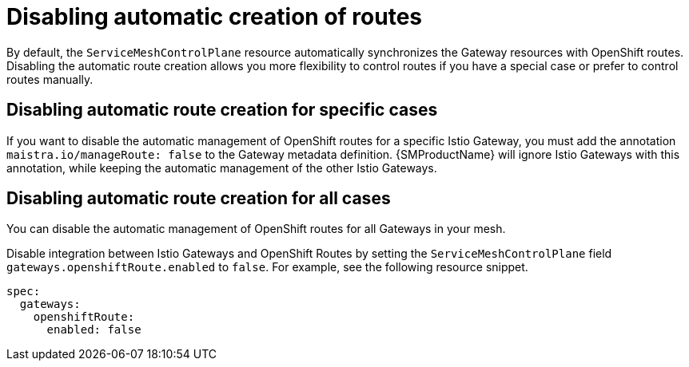 // Module is included in the following assemblies:
// * service_mesh/v2x/ossm-traffic-manage.adoc
//
:_content-type: REFERENCE
[id="ossm-auto-route-enable_{context}"]
= Disabling automatic creation of routes

By default, the `ServiceMeshControlPlane` resource automatically synchronizes the Gateway resources with OpenShift routes. Disabling the automatic route creation allows you more flexibility to control routes if you have a special case or prefer to control routes manually.

[id="disabling-automatic-route-creation-specific-cases_{context}"]
== Disabling automatic route creation for specific cases

If you want to disable the automatic management of OpenShift routes for a specific Istio Gateway, you must add the annotation `maistra.io/manageRoute: false` to the Gateway metadata definition. {SMProductName} will ignore Istio Gateways with this annotation, while keeping the automatic management of the other Istio Gateways.

[id="disabling-automatic-route-creation-all-cases_{context}"]
== Disabling automatic route creation for all cases

You can disable the automatic management of OpenShift routes for all Gateways in your mesh.

Disable integration between Istio Gateways and OpenShift Routes by setting the `ServiceMeshControlPlane` field `gateways.openshiftRoute.enabled` to `false`. For example, see the following resource snippet.

[source,yaml]
----
spec:
  gateways:
    openshiftRoute:
      enabled: false
----
